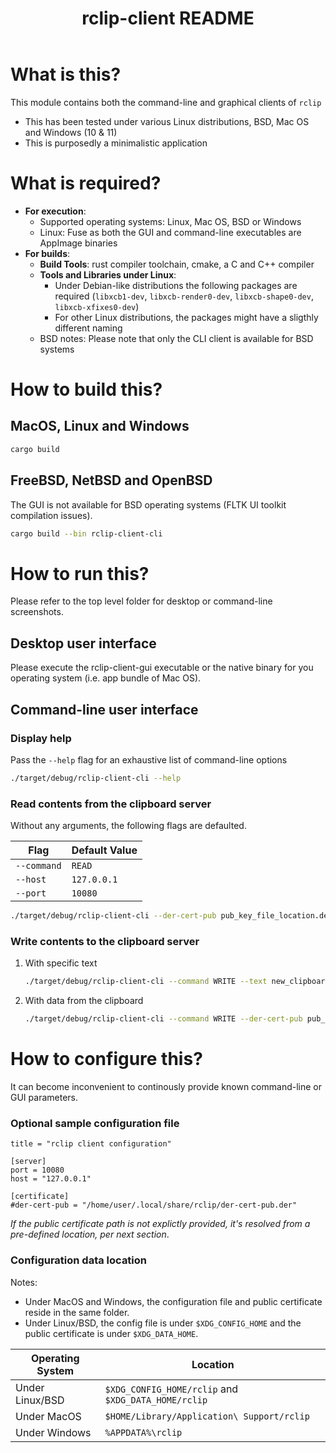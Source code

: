 #+TITLE: rclip-client README

* What is this?

This module contains both the command-line and graphical clients of =rclip=
- This has been tested under various Linux distributions, BSD, Mac OS and Windows (10 & 11)
- This is purposedly a minimalistic application

[[./images/screenshot_gui.png]]

* What is required?

- *For execution*:
  - Supported operating systems: Linux, Mac OS, BSD or Windows
  - Linux: Fuse as both the GUI and command-line executables are AppImage binaries
- *For builds*:
  - *Build Tools*: rust compiler toolchain, cmake, a C and C++ compiler
  - *Tools and Libraries under Linux*:
    - Under Debian-like distributions the following packages are required (=libxcb1-dev=, =libxcb-render0-dev=, =libxcb-shape0-dev=, =libxcb-xfixes0-dev=)
    - For other Linux distributions, the packages might have a sligthly different naming
  - BSD notes: Please note that only the CLI client is available for BSD systems
      

* How to build this?

** MacOS, Linux and Windows

#+begin_src sh
  cargo build
#+end_src

** FreeBSD, NetBSD and OpenBSD

The GUI is not available for BSD operating systems (FLTK UI toolkit compilation issues).

#+begin_src sh
  cargo build --bin rclip-client-cli
#+end_src

* How to run this?

Please refer to the top level folder for desktop or command-line screenshots.

** Desktop user interface

Please execute the rclip-client-gui executable or the native binary for you operating system (i.e. app bundle of Mac OS).

** Command-line user interface

*** Display help

Pass the =--help= flag for an exhaustive list of command-line options

#+begin_src sh
./target/debug/rclip-client-cli --help
#+end_src

*** Read contents from the clipboard server

Without any arguments, the following flags are defaulted.

|-------------+---------------|
| Flag        | Default Value |
|-------------+---------------|
| =--command= | =READ=        |
| =--host=    | =127.0.0.1=   |
| =--port=    | =10080=       |
|-------------+---------------|

#+begin_src sh
./target/debug/rclip-client-cli --der-cert-pub pub_key_file_location.der
#+end_src

*** Write contents to the clipboard server

**** With specific text

#+begin_src sh
  ./target/debug/rclip-client-cli --command WRITE --text new_clipboard_contents --der-cert-pub pub_key_file_location.der
#+end_src

**** With data from the clipboard

#+begin_src sh
  ./target/debug/rclip-client-cli --command WRITE --der-cert-pub pub_key_file_location.der
#+end_src

* How to configure this?

It can become inconvenient to continously provide known command-line or GUI parameters.

*** Optional sample configuration file

#+begin_src conf-toml
  title = "rclip client configuration"

  [server]
  port = 10080
  host = "127.0.0.1"

  [certificate]
  #der-cert-pub = "/home/user/.local/share/rclip/der-cert-pub.der"
#+end_src

/If the public certificate path is not explictly provided, it's resolved from a pre-defined location, per next section/.

*** Configuration data location

Notes:
- Under MacOS and Windows, the configuration file and public certificate reside in the same folder.
- Under Linux/BSD, the config file is under =$XDG_CONFIG_HOME= and the public certificate is under =$XDG_DATA_HOME=.

|------------------+-----------------------------------------------------|
| Operating System | Location                                            |
|------------------+-----------------------------------------------------|
| Under Linux/BSD  | =$XDG_CONFIG_HOME/rclip= and =$XDG_DATA_HOME/rclip= |
| Under MacOS      | =$HOME/Library/Application\ Support/rclip=          |
| Under Windows    | =%APPDATA%\rclip=                                   |
|------------------+-----------------------------------------------------|

